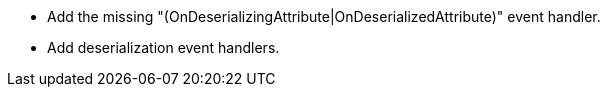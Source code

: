 * Add the missing "(OnDeserializingAttribute|OnDeserializedAttribute)" event handler.
* Add deserialization event handlers.